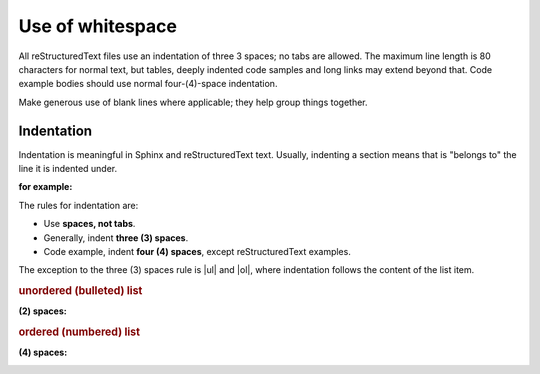 .. index::
   triple: Sphinx; Syntax; Whitespace

Use of whitespace
#################

All reStructuredText files use an indentation of three 3 spaces; no tabs
are allowed. The maximum line length is 80 characters for normal text, but
tables, deeply indented code samples and long links may extend beyond that.
Code example bodies should use normal four-(4)-space indentation.

Make generous use of blank lines where applicable; they help group things
together.

Indentation
***********

Indentation is meaningful in Sphinx and reStructuredText text. Usually,
indenting a section means that is "belongs to" the line it is indented
under.

:for example:

   .. code-block:: rst
      :linenos:

      .. figure:: path-to-image.*

         This is the caption of the figure. Notice that it is indented under
         the line defining the figure.

The rules for indentation are:

- Use **spaces, not tabs**.
- Generally, indent **three (3) spaces**.
- Code example, indent **four (4) spaces**, except reStructuredText examples.

The exception to the three (3) spaces rule is |ul| and |ol|, where indentation
follows the content of the list item.

.. |ul| replace::
   :ref:`appendix/howtos/sphinx/concepts/lists:Unordered (bullet) lists`

.. |ol| replace::
   :ref:`appendix/howtos/sphinx/concepts/lists:Ordered (numbered) lists`

.. rubric:: unordered (bulleted) list

:(2) spaces:

   .. code-block:: rst
      :linenos:

      * This is a list item.

        This is some additional content related to first item. Notice that
	it is indented to the same column as the first line of content.
	In this case, that's three (2) spaces.

      .
      .
      .

      * The N-th item in a list.

.. rubric:: ordered (numbered) list

:(4) spaces:

   .. code-block:: rst
      :linenos:

      1. This is a list item.

         This is some additional content related to Item 1. Notice that
	 it is indented to the same column as the first line of content.
	 In this case, that's three (3) spaces.

      .
      .
      .

      10. The tenth item in a list.

          This related content will be indented four (4) spaces.

.. Local variables:
   coding: utf-8
   mode: text
   mode: rst
   End:
   vim: fileencoding=utf-8 filetype=rst :
